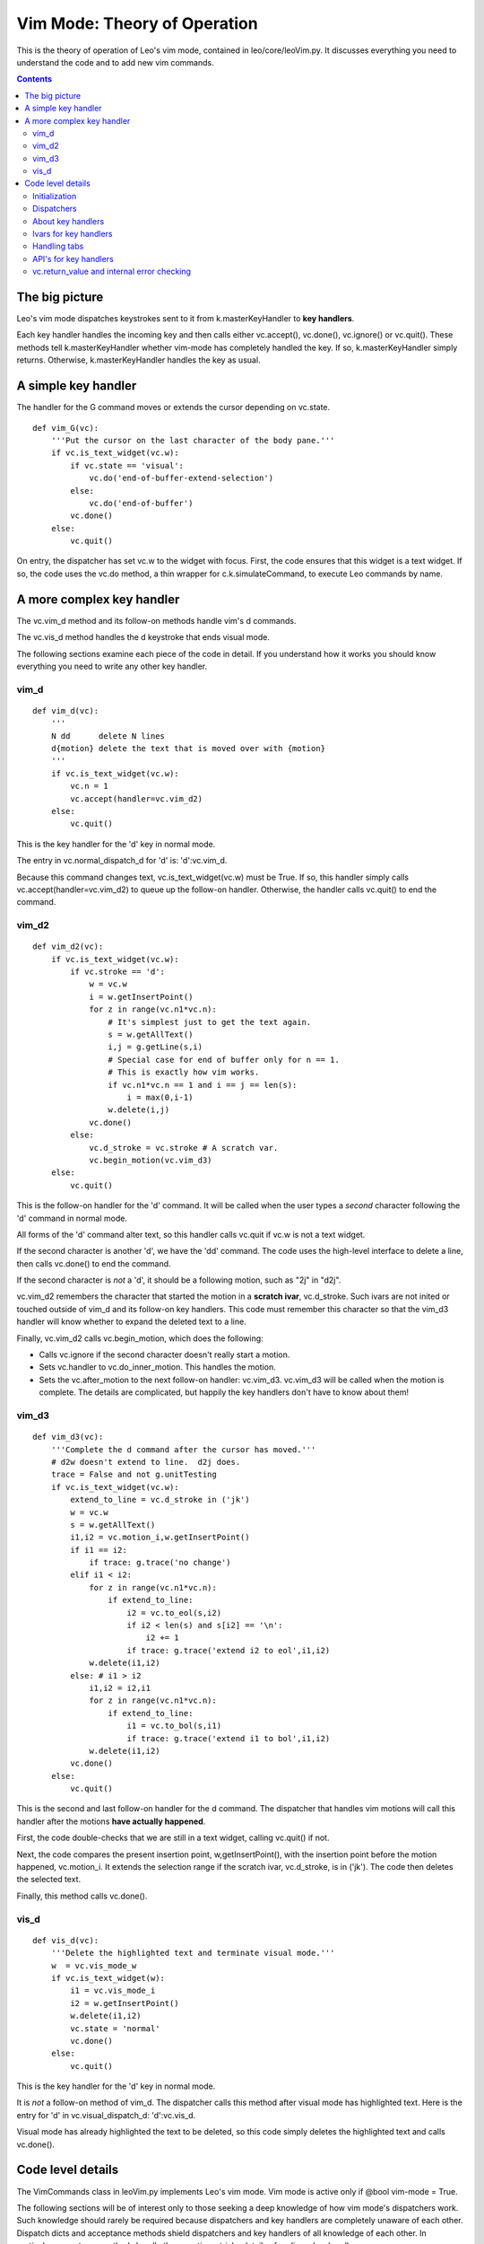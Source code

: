.. rst3: filename: html/vim-theory.html

#############################
Vim Mode: Theory of Operation
#############################

.. |br| raw:: html

   <br />
   
This is the theory of operation of Leo's vim mode, contained in
leo/core/leoVim.py. It discusses everything you need to understand the code
and to add new vim commands.

.. contents:: Contents
    :depth: 3
    :local:

The big picture
+++++++++++++++

Leo's vim mode dispatches keystrokes sent to it from k.masterKeyHandler to **key handlers**.

Each key handler handles the incoming key and then calls either vc.accept(), vc.done(), vc.ignore() or vc.quit(). These methods tell k.masterKeyHandler whether vim-mode has completely handled the key. If so, k.masterKeyHandler simply returns. Otherwise, k.masterKeyHandler handles the key as usual.

A simple key handler
++++++++++++++++++++


The handler for the G command moves or extends the cursor depending on vc.state.

::

    def vim_G(vc):
        '''Put the cursor on the last character of the body pane.'''
        if vc.is_text_widget(vc.w):
            if vc.state == 'visual':
                vc.do('end-of-buffer-extend-selection')
            else:
                vc.do('end-of-buffer')
            vc.done()
        else:
            vc.quit()
            

On entry, the dispatcher has set vc.w to the widget with focus. First, the code ensures that this widget is a text widget. If so, the code uses the vc.do method, a thin wrapper for c.k.simulateCommand, to execute Leo commands by name.

A more complex key handler
++++++++++++++++++++++++++

The vc.vim_d method and its follow-on methods handle vim's d commands.

The vc.vis_d method handles the d keystroke that ends visual mode.

The following sections examine each piece of the code in detail. If you understand how it works you should know everything you need to write any other key handler.

vim_d
*****

::

    def vim_d(vc):
        '''
        N dd      delete N lines
        d{motion} delete the text that is moved over with {motion}
        '''
        if vc.is_text_widget(vc.w):
            vc.n = 1
            vc.accept(handler=vc.vim_d2)
        else:
            vc.quit()

This is the key handler for the 'd' key in normal mode.

The entry in vc.normal_dispatch_d for 'd' is: 'd':vc.vim_d.

Because this command changes text, vc.is_text_widget(vc.w) must be True. If
so, this handler simply calls vc.accept(handler=vc.vim_d2) to queue up the
follow-on handler. Otherwise, the handler calls vc.quit() to end the
command.

vim_d2
******

::

    def vim_d2(vc):
        if vc.is_text_widget(vc.w):
            if vc.stroke == 'd':
                w = vc.w
                i = w.getInsertPoint()
                for z in range(vc.n1*vc.n):
                    # It's simplest just to get the text again.
                    s = w.getAllText()
                    i,j = g.getLine(s,i)
                    # Special case for end of buffer only for n == 1.
                    # This is exactly how vim works.
                    if vc.n1*vc.n == 1 and i == j == len(s):
                        i = max(0,i-1)
                    w.delete(i,j)
                vc.done()
            else:
                vc.d_stroke = vc.stroke # A scratch var.
                vc.begin_motion(vc.vim_d3)
        else:
            vc.quit()

This is the follow-on handler for the 'd' command. It will be called when
the user types a *second* character following the 'd' command in normal
mode.

All forms of the 'd' command alter text, so this handler calls vc.quit if
vc.w is not a text widget.

If the second character is another 'd', we have the 'dd' command. The code
uses the high-level interface to delete a line, then calls vc.done() to end
the command.

If the second character is *not* a 'd', it should be a following motion,
such as "2j" in "d2j".

vc.vim_d2 remembers the character that started the motion in a **scratch
ivar**, vc.d_stroke. Such ivars are not inited or touched outside of vim_d
and its follow-on key handlers. This code must remember this character so
that the vim_d3 handler will know whether to expand the deleted text to a
line.

Finally, vc.vim_d2 calls vc.begin_motion, which does the following:

- Calls vc.ignore if the second character doesn't really start a motion.
- Sets vc.handler to vc.do_inner_motion.  This handles the motion.
- Sets the vc.after_motion to the next follow-on handler: vc.vim_d3.
  vc.vim_d3 will be called when the motion is complete. The details are
  complicated, but happily the key handlers don't have to know about them!

vim_d3
******

::

    def vim_d3(vc):
        '''Complete the d command after the cursor has moved.'''
        # d2w doesn't extend to line.  d2j does.
        trace = False and not g.unitTesting
        if vc.is_text_widget(vc.w):
            extend_to_line = vc.d_stroke in ('jk')
            w = vc.w
            s = w.getAllText()
            i1,i2 = vc.motion_i,w.getInsertPoint()
            if i1 == i2:
                if trace: g.trace('no change')
            elif i1 < i2:
                for z in range(vc.n1*vc.n):
                    if extend_to_line:
                        i2 = vc.to_eol(s,i2)
                        if i2 < len(s) and s[i2] == '\n':
                            i2 += 1
                        if trace: g.trace('extend i2 to eol',i1,i2)
                w.delete(i1,i2)
            else: # i1 > i2
                i1,i2 = i2,i1
                for z in range(vc.n1*vc.n):
                    if extend_to_line:
                        i1 = vc.to_bol(s,i1)
                        if trace: g.trace('extend i1 to bol',i1,i2)
                w.delete(i1,i2)
            vc.done()
        else:
            vc.quit()

This is the second and last follow-on handler for the d command. The
dispatcher that handles vim motions will call this handler after the
motions **have actually happened**.

First, the code double-checks that we are still in a text widget, calling
vc.quit() if not.

Next, the code compares the present insertion point, w,getInsertPoint(),
with the insertion point before the motion happened, vc.motion_i. It
extends the selection range if the scratch ivar, vc.d_stroke, is in ('jk').
The code then deletes the selected text.

Finally, this method calls vc.done().

vis_d
*****

::

    def vis_d(vc):
        '''Delete the highlighted text and terminate visual mode.'''
        w  = vc.vis_mode_w
        if vc.is_text_widget(w):
            i1 = vc.vis_mode_i
            i2 = w.getInsertPoint()
            w.delete(i1,i2)
            vc.state = 'normal'
            vc.done()
        else:
            vc.quit()

This is the key handler for the 'd' key in normal mode.

It is *not* a follow-on method of vim_d. The dispatcher calls this method
after visual mode has highlighted text. Here is the entry for 'd' in
vc.visual_dispatch_d: 'd':vc.vis_d.

Visual mode has already highlighted the text to be deleted, so this code
simply deletes the highlighted text and calls vc.done().

Code level details
++++++++++++++++++

The VimCommands class in leoVim.py implements Leo's vim mode. Vim mode is active only if @bool vim-mode = True.

The following sections will be of interest only to those seeking a deep knowledge of how vim mode's dispatchers work. Such knowledge should rarely be required because dispatchers and key handlers are completely unaware of each other. Dispatch dicts and acceptance methods shield dispatchers and key handlers of all knowledge of each other. In particular, acceptance methods handle the sometimes tricky details of ending a key handler.

Leo's vim code is spectacularly different from the real vim's code. Wherever possible, Leo uses methods to hide implementation details.

Ironically, now that everything is hard coded in tables, it would be easy for plugins to customize the workings of vim-mode.

Initialization
**************

The init code for each Leo commander c assigns an instance of VimCommands to c.vimCommands. This is done regardless of the @bool vim-mode setting.

Each ivar of the VimCommands class is inited by exactly one of the following::

    vc.init_constant_ivars()
    vc.init_dot_ivars()
    vc.init_persistent_ivars()
    vc.init_state_ivars()
    vc.create_dispatch_dicts()
    
In effect, this code partitions each ivar into disjoint sets. This partitioning simplifies code that must re-init some ivars but not others.

The init code creates **dispatch dicts** used by dispatchers.

Dispatchers
***********

Depending on various state date, dispatchers route incoming keys to the proper **key handler**. Dispatchers use **dispatch dicts** to assign handlers to incoming keys. These dicts eliminate almost all special case code.
   
vc.do_key is the top-level dispatcher. k.masterKeyHandler calls it for all keys *except* Ctrl-G. **Note**: k.masterKeyHandler calls vc.do_key only when there no key state in effect, that is, when the minibuffer is not active.

As discussed below, the value returned by vc.do_key tells k.masterKeyHandler whether vim mode has completely handled the key.

Depending on the vc.handler ivar, vc.do_key can route the incoming key either to an **inner dispatcher** or directly to a key handler.

Inner dispatchers handle keys for a particular vim mode using dispatch dicts. Inner dispatchers the following ivars behind the scenes::

    vc.handler, vc.next_func, vc.return_value
    vc.in_motion and vc.motion_func
    
Handling these ivars can be tricky; hiding the details greatly simplifies all key handlers.

About key handlers
******************

Key handlers handle a single key during the parsing of a vim command. Key handlers can either complete a command, thereby actually doing something, or change state so as to be able to parse (and possibly complete) the next incoming keystroke.

For example, the key handler for the G command handles the command completely. In contrast, two key handlers are needed to handle the gg command. The first handler, vc.vim_g, simply calls vc.accept(handler=vc.vim_g2). This call changes the vc.handler ivar to point to the **follow-on handler**, vim_g2. vim_g2 handles all commands after the user has typed 'g' in normal mode.

Each key handler must end with a call to an **acceptance method**. vc.accept is one such method. Acceptance methods prepare for the next keystroke by setting internal state ivars used by the various dispatchers.

Many key handlers simply call vc.done(). This method handles all the details of completing a key handler: it hides the details of parsing vim command.

**Important**: Any key handler that wants to change vc.state should set vc.state *before* calling vc.done()

Key handlers can call either **direct acceptance methods**, vc.accept, vc.delegate, vc.done, vc.ignore, vc.not_ready, vc.quit, and vc.reset, or **indirect acceptance methods**: vc.begin_insert_mode, vc.begin_motion, vc.end_insert_mode, and vc.vim_digits. Indirect acceptance methods must eventually call direct acceptance methods.

Ivars for key handlers
**********************

Dispatchers set the following ivars for each key handler:

**vc.w** is the widget that has focus. Key handlers may use convenience methods to determine the location and type of vc.w. The most important are:

- vc.is_text_widget(w): True if w is any text widget, including headlines, body text and log pane.
  
- vc.in_headline(w): True if w is a headline widget in edit mode.

**vc.stroke** is a standard Leo stroke representing the incoming key. Note that the spelling of the stoke using the Tk spellings. Take a look at entries in the dispatch dicts to see such spellings. When in doubt, enable the trace in vc.do_key to see the incoming strokes.

**vc.n1** and **vc.n** are the repeat counts in effect for each key handler. Dispatchers and their allies handle most details of setting these repeat counts, so most key handlers can simply use vc.n1*vc.n as the ultimate repeat count.

**vc.motion_i** is the insertion point *before* the motion has taken place.

Handling tabs
*************

.. @language python below

Various vim commands advertise, just by having a tab_callback method, that they want to handle a tab that follows their name. ga.do_tab then defers to the vim command. Vim's tab handler no longer knows *anything* about colon commands, or what any command intends to do with the tab. If the command handler has a tab_callback attribute, vim's tab handler just calls it.

Here is the flattened form of the class that handles the :tabnew command. Note that the __call__ and tab_callback methods are trivial::

    
    class Tabnew:
        '''
        A class to handle Vim's :tabnew command.
        This class supports the do_tab callback.
        '''
        def __init__(self,vc):
            '''Ctor for VimCommands.tabnew class.'''
            self.vc = vc
        __name__ = ':tabnew'
            # Required.
    
        def __call__(self,event=None):
            '''Prompt for a file name, the open a new Leo tab.'''
            self.vc.c.k.getFileName(event,callback=self.open_file_by_name)
           
        def tab_callback(self):
            '''Called when the user types :tabnew<tab>'''
            self.vc.c.k.getFileName(event=None,callback=self.open_file_by_name)
           
        def open_file_by_name(self,fn):
            c = self.vc.c
            if fn and not g.os_path_isdir(fn):
                c2 = g.openWithFileName(fn,old_c=c)
                try:
                    g.app.gui.runAtIdle(c2.treeWantsFocusNow)
                except Exception:
                    pass
            else:
                c.new()
            

This pattern is particularly well suited to Leo, because the various getPublicCommands methods reference those functions in their command dictionaries. Here, the new entries are::


    ':r':       vc.LoadFileAtCursor(vc),
    ':tabnew':  vc.Tabnew(vc),

API's for key handlers
**********************

The simplest way of moving the cursor or changing text is to use the vc.do method, a thin wrapper for c.k.simulateCommand.  For example::

    if vc.state == 'visual':
        vc.do('end-of-buffer-extend-selection')
    else:
        vc.do('end-of-buffer')

Key handlers may also use the **high-level interface**. This is the API used throughout Leo's core. For details, see the HighLevelInterface class in leoFrame.py and various subclasses in qtGui.py.

vc.return_value and internal error checking
*******************************************

vc.do_key returns the value of vc.return_value. Most the acceptance functions set vc.return_value to True, indicating that vim mode has completely handled the key and that k.masterKeyHandler should simply return. k.masterKeyHandler handles the key as usual if vc.do_key returns False.

Each key handler sets vc.return_value indirectly by calling an acceptance method. A simple check in vc.do_key ensures that every key handler, has, in fact, called an acceptance method. In practice, this check has been very effective.

